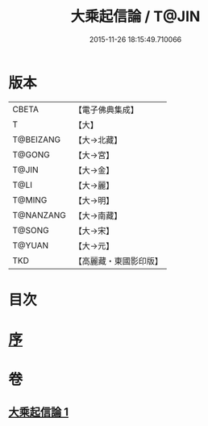 #+TITLE: 大乘起信論 / T@JIN
#+DATE: 2015-11-26 18:15:49.710066
* 版本
 |     CBETA|【電子佛典集成】|
 |         T|【大】     |
 | T@BEIZANG|【大→北藏】  |
 |    T@GONG|【大→宮】   |
 |     T@JIN|【大→金】   |
 |      T@LI|【大→麗】   |
 |    T@MING|【大→明】   |
 | T@NANZANG|【大→南藏】  |
 |    T@SONG|【大→宋】   |
 |    T@YUAN|【大→元】   |
 |       TKD|【高麗藏・東國影印版】|

* 目次
* [[file:KR6o0078_001.txt::001-0575a3][序]]
* 卷
** [[file:KR6o0078_001.txt][大乘起信論 1]]
